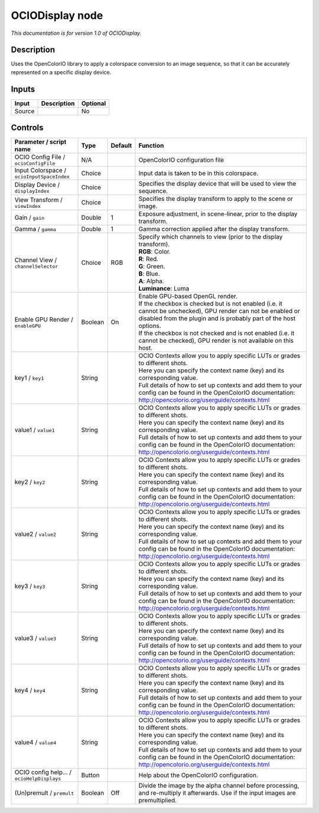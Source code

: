 .. _fr.inria.openfx.OCIODisplay:

OCIODisplay node
================

|pluginIcon| 

*This documentation is for version 1.0 of OCIODisplay.*

Description
-----------

Uses the OpenColorIO library to apply a colorspace conversion to an image sequence, so that it can be accurately represented on a specific display device.

Inputs
------

+----------+---------------+------------+
| Input    | Description   | Optional   |
+==========+===============+============+
| Source   |               | No         |
+----------+---------------+------------+

Controls
--------

.. tabularcolumns:: |>{\raggedright}p{0.2\columnwidth}|>{\raggedright}p{0.06\columnwidth}|>{\raggedright}p{0.07\columnwidth}|p{0.63\columnwidth}|

.. cssclass:: longtable

+----------------------------------------------+-----------+-----------+--------------------------------------------------------------------------------------------------------------------------------------------------------------------------------------+
| Parameter / script name                      | Type      | Default   | Function                                                                                                                                                                             |
+==============================================+===========+===========+======================================================================================================================================================================================+
| OCIO Config File / ``ocioConfigFile``        | N/A       |           | OpenColorIO configuration file                                                                                                                                                       |
+----------------------------------------------+-----------+-----------+--------------------------------------------------------------------------------------------------------------------------------------------------------------------------------------+
| Input Colorspace / ``ocioInputSpaceIndex``   | Choice    |           | Input data is taken to be in this colorspace.                                                                                                                                        |
+----------------------------------------------+-----------+-----------+--------------------------------------------------------------------------------------------------------------------------------------------------------------------------------------+
| Display Device / ``displayIndex``            | Choice    |           | Specifies the display device that will be used to view the sequence.                                                                                                                 |
+----------------------------------------------+-----------+-----------+--------------------------------------------------------------------------------------------------------------------------------------------------------------------------------------+
| View Transform / ``viewIndex``               | Choice    |           | Specifies the display transform to apply to the scene or image.                                                                                                                      |
+----------------------------------------------+-----------+-----------+--------------------------------------------------------------------------------------------------------------------------------------------------------------------------------------+
| Gain / ``gain``                              | Double    | 1         | Exposure adjustment, in scene-linear, prior to the display transform.                                                                                                                |
+----------------------------------------------+-----------+-----------+--------------------------------------------------------------------------------------------------------------------------------------------------------------------------------------+
| Gamma / ``gamma``                            | Double    | 1         | Gamma correction applied after the display transform.                                                                                                                                |
+----------------------------------------------+-----------+-----------+--------------------------------------------------------------------------------------------------------------------------------------------------------------------------------------+
| Channel View / ``channelSelector``           | Choice    | RGB       | | Specify which channels to view (prior to the display transform).                                                                                                                   |
|                                              |           |           | | **RGB**: Color.                                                                                                                                                                    |
|                                              |           |           | | **R**: Red.                                                                                                                                                                        |
|                                              |           |           | | **G**: Green.                                                                                                                                                                      |
|                                              |           |           | | **B**: Blue.                                                                                                                                                                       |
|                                              |           |           | | **A**: Alpha.                                                                                                                                                                      |
|                                              |           |           | | **Luminance**: Luma                                                                                                                                                                |
+----------------------------------------------+-----------+-----------+--------------------------------------------------------------------------------------------------------------------------------------------------------------------------------------+
| Enable GPU Render / ``enableGPU``            | Boolean   | On        | | Enable GPU-based OpenGL render.                                                                                                                                                    |
|                                              |           |           | | If the checkbox is checked but is not enabled (i.e. it cannot be unchecked), GPU render can not be enabled or disabled from the plugin and is probably part of the host options.   |
|                                              |           |           | | If the checkbox is not checked and is not enabled (i.e. it cannot be checked), GPU render is not available on this host.                                                           |
+----------------------------------------------+-----------+-----------+--------------------------------------------------------------------------------------------------------------------------------------------------------------------------------------+
| key1 / ``key1``                              | String    |           | | OCIO Contexts allow you to apply specific LUTs or grades to different shots.                                                                                                       |
|                                              |           |           | | Here you can specify the context name (key) and its corresponding value.                                                                                                           |
|                                              |           |           | | Full details of how to set up contexts and add them to your config can be found in the OpenColorIO documentation:                                                                  |
|                                              |           |           | | http://opencolorio.org/userguide/contexts.html                                                                                                                                     |
+----------------------------------------------+-----------+-----------+--------------------------------------------------------------------------------------------------------------------------------------------------------------------------------------+
| value1 / ``value1``                          | String    |           | | OCIO Contexts allow you to apply specific LUTs or grades to different shots.                                                                                                       |
|                                              |           |           | | Here you can specify the context name (key) and its corresponding value.                                                                                                           |
|                                              |           |           | | Full details of how to set up contexts and add them to your config can be found in the OpenColorIO documentation:                                                                  |
|                                              |           |           | | http://opencolorio.org/userguide/contexts.html                                                                                                                                     |
+----------------------------------------------+-----------+-----------+--------------------------------------------------------------------------------------------------------------------------------------------------------------------------------------+
| key2 / ``key2``                              | String    |           | | OCIO Contexts allow you to apply specific LUTs or grades to different shots.                                                                                                       |
|                                              |           |           | | Here you can specify the context name (key) and its corresponding value.                                                                                                           |
|                                              |           |           | | Full details of how to set up contexts and add them to your config can be found in the OpenColorIO documentation:                                                                  |
|                                              |           |           | | http://opencolorio.org/userguide/contexts.html                                                                                                                                     |
+----------------------------------------------+-----------+-----------+--------------------------------------------------------------------------------------------------------------------------------------------------------------------------------------+
| value2 / ``value2``                          | String    |           | | OCIO Contexts allow you to apply specific LUTs or grades to different shots.                                                                                                       |
|                                              |           |           | | Here you can specify the context name (key) and its corresponding value.                                                                                                           |
|                                              |           |           | | Full details of how to set up contexts and add them to your config can be found in the OpenColorIO documentation:                                                                  |
|                                              |           |           | | http://opencolorio.org/userguide/contexts.html                                                                                                                                     |
+----------------------------------------------+-----------+-----------+--------------------------------------------------------------------------------------------------------------------------------------------------------------------------------------+
| key3 / ``key3``                              | String    |           | | OCIO Contexts allow you to apply specific LUTs or grades to different shots.                                                                                                       |
|                                              |           |           | | Here you can specify the context name (key) and its corresponding value.                                                                                                           |
|                                              |           |           | | Full details of how to set up contexts and add them to your config can be found in the OpenColorIO documentation:                                                                  |
|                                              |           |           | | http://opencolorio.org/userguide/contexts.html                                                                                                                                     |
+----------------------------------------------+-----------+-----------+--------------------------------------------------------------------------------------------------------------------------------------------------------------------------------------+
| value3 / ``value3``                          | String    |           | | OCIO Contexts allow you to apply specific LUTs or grades to different shots.                                                                                                       |
|                                              |           |           | | Here you can specify the context name (key) and its corresponding value.                                                                                                           |
|                                              |           |           | | Full details of how to set up contexts and add them to your config can be found in the OpenColorIO documentation:                                                                  |
|                                              |           |           | | http://opencolorio.org/userguide/contexts.html                                                                                                                                     |
+----------------------------------------------+-----------+-----------+--------------------------------------------------------------------------------------------------------------------------------------------------------------------------------------+
| key4 / ``key4``                              | String    |           | | OCIO Contexts allow you to apply specific LUTs or grades to different shots.                                                                                                       |
|                                              |           |           | | Here you can specify the context name (key) and its corresponding value.                                                                                                           |
|                                              |           |           | | Full details of how to set up contexts and add them to your config can be found in the OpenColorIO documentation:                                                                  |
|                                              |           |           | | http://opencolorio.org/userguide/contexts.html                                                                                                                                     |
+----------------------------------------------+-----------+-----------+--------------------------------------------------------------------------------------------------------------------------------------------------------------------------------------+
| value4 / ``value4``                          | String    |           | | OCIO Contexts allow you to apply specific LUTs or grades to different shots.                                                                                                       |
|                                              |           |           | | Here you can specify the context name (key) and its corresponding value.                                                                                                           |
|                                              |           |           | | Full details of how to set up contexts and add them to your config can be found in the OpenColorIO documentation:                                                                  |
|                                              |           |           | | http://opencolorio.org/userguide/contexts.html                                                                                                                                     |
+----------------------------------------------+-----------+-----------+--------------------------------------------------------------------------------------------------------------------------------------------------------------------------------------+
| OCIO config help... / ``ocioHelpDisplays``   | Button    |           | Help about the OpenColorIO configuration.                                                                                                                                            |
+----------------------------------------------+-----------+-----------+--------------------------------------------------------------------------------------------------------------------------------------------------------------------------------------+
| (Un)premult / ``premult``                    | Boolean   | Off       | Divide the image by the alpha channel before processing, and re-multiply it afterwards. Use if the input images are premultiplied.                                                   |
+----------------------------------------------+-----------+-----------+--------------------------------------------------------------------------------------------------------------------------------------------------------------------------------------+

.. |pluginIcon| image:: fr.inria.openfx.OCIODisplay.png
   :width: 10.0%
